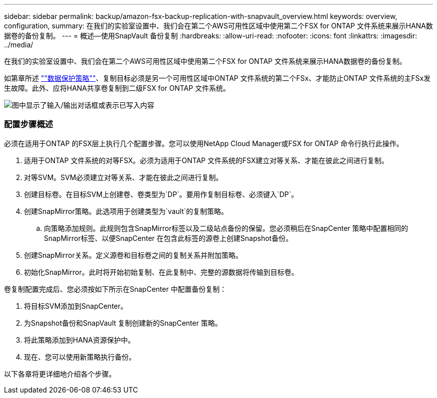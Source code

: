 ---
sidebar: sidebar 
permalink: backup/amazon-fsx-backup-replication-with-snapvault_overview.html 
keywords: overview, configuration, 
summary: 在我们的实验室设置中、我们会在第二个AWS可用性区域中使用第二个FSX for ONTAP 文件系统来展示HANA数据卷的备份复制。 
---
= 概述—使用SnapVault 备份复制
:hardbreaks:
:allow-uri-read: 
:nofooter: 
:icons: font
:linkattrs: 
:imagesdir: ../media/


[role="lead"]
在我们的实验室设置中、我们会在第二个AWS可用性区域中使用第二个FSX for ONTAP 文件系统来展示HANA数据卷的备份复制。

如第章所述 link:amazon-fsx-snapcenter-architecture.html#data-protection-strategy[""数据保护策略""]、复制目标必须是另一个可用性区域中ONTAP 文件系统的第二个FSx、才能防止ONTAP 文件系统的主FSx发生故障。此外、应将HANA共享卷复制到二级FSX for ONTAP 文件系统。

image:amazon-fsx-image8.png["图中显示了输入/输出对话框或表示已写入内容"]



=== 配置步骤概述

必须在适用于ONTAP 的FSX层上执行几个配置步骤。您可以使用NetApp Cloud Manager或FSX for ONTAP 命令行执行此操作。

. 适用于ONTAP 文件系统的对等FSX。必须为适用于ONTAP 文件系统的FSX建立对等关系、才能在彼此之间进行复制。
. 对等SVM。SVM必须建立对等关系、才能在彼此之间进行复制。
. 创建目标卷。在目标SVM上创建卷、卷类型为`DP`。要用作复制目标卷、必须键入`DP`。
. 创建SnapMirror策略。此选项用于创建类型为`vault`的复制策略。
+
.. 向策略添加规则。此规则包含SnapMirror标签以及二级站点备份的保留。您必须稍后在SnapCenter 策略中配置相同的SnapMirror标签、以便SnapCenter 在包含此标签的源卷上创建Snapshot备份。


. 创建SnapMirror关系。定义源卷和目标卷之间的复制关系并附加策略。
. 初始化SnapMirror。此时将开始初始复制、在此复制中、完整的源数据将传输到目标卷。


卷复制配置完成后、您必须按如下所示在SnapCenter 中配置备份复制：

. 将目标SVM添加到SnapCenter。
. 为Snapshot备份和SnapVault 复制创建新的SnapCenter 策略。
. 将此策略添加到HANA资源保护中。
. 现在、您可以使用新策略执行备份。


以下各章将更详细地介绍各个步骤。

